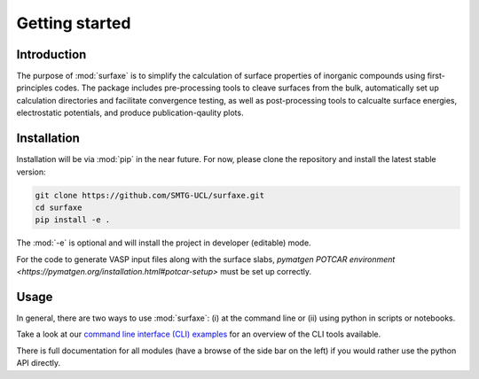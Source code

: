 
Getting started 
===============

============
Introduction
============

The purpose of :mod:`surfaxe` is to simplify the calculation 
of surface properties of inorganic compounds using first-principles codes. 
The package includes pre-processing tools to cleave surfaces from the bulk, automatically 
set up calculation directories and facilitate convergence testing, as well as
post-processing tools to calcualte surface energies, electrostatic potentials, and produce
publication-qaulity plots. 

============
Installation
============

Installation will be via :mod:`pip` in the near future. For now, please clone the repository 
and install the latest stable version:

.. code:: bash

    git clone https://github.com/SMTG-UCL/surfaxe.git
    cd surfaxe
    pip install -e .

The :mod:`-e` is optional and will install the project in developer (editable) mode.

For the code to generate VASP input files along with the surface slabs, 
`pymatgen POTCAR environment <https://pymatgen.org/installation.html#potcar-setup>`
must be set up correctly. 

=====
Usage
=====

In general, there are two ways to use :mod:`surfaxe`: 
(i) at the command line or (ii) using python in scripts or notebooks. 

Take a look at our `command line interface (CLI) examples <command_line_examples.html>`_ for an overview
of the CLI tools available. 

There is full documentation for all modules (have a browse of the side bar on the left)  
if you would rather use the python API directly. 